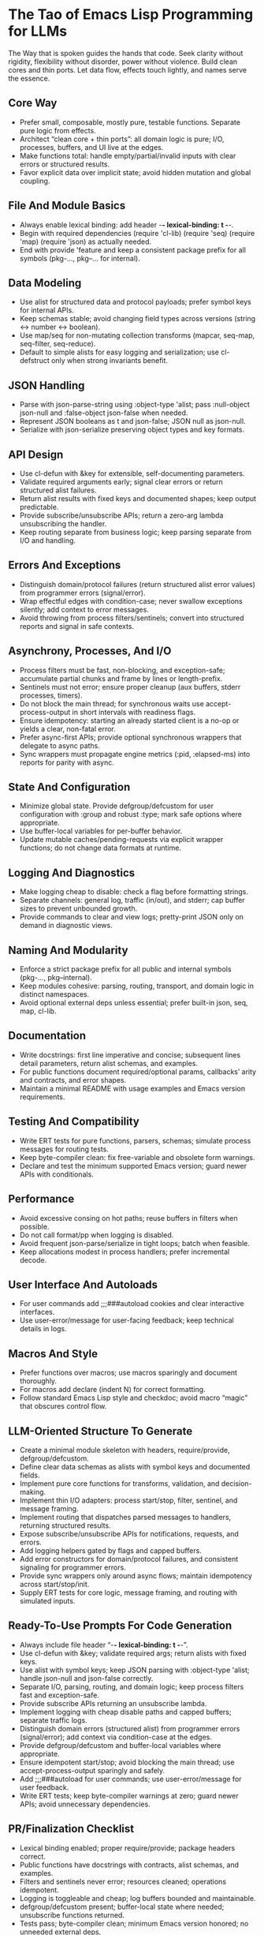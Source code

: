 :PROPERTIES:
:GPTEL_MODEL: gpt-5
:GPTEL_BACKEND: AI Tunnel
:GPTEL_SYSTEM:
:END:

* The Tao of Emacs Lisp Programming for LLMs
  The Way that is spoken guides the hands that code. Seek clarity without rigidity, flexibility without disorder, power without violence. Build clean cores and thin ports. Let data flow, effects touch lightly, and names serve the essence.

** Core Way
- Prefer small, composable, mostly pure, testable functions. Separate pure logic from effects.
- Architect “clean core + thin ports”: all domain logic is pure; I/O, processes, buffers, and UI live at the edges.
- Make functions total: handle empty/partial/invalid inputs with clear errors or structured results.
- Favor explicit data over implicit state; avoid hidden mutation and global coupling.

** File And Module Basics
- Always enable lexical binding: add header -*- lexical-binding: t -*-.
- Begin with required dependencies (require 'cl-lib) (require 'seq) (require 'map) (require 'json) as actually needed.
- End with provide 'feature and keep a consistent package prefix for all symbols (pkg-..., pkg--... for internal).

** Data Modeling
- Use alist for structured data and protocol payloads; prefer symbol keys for internal APIs.
- Keep schemas stable; avoid changing field types across versions (string ↔ number ↔ boolean).
- Use map/seq for non-mutating collection transforms (mapcar, seq-map, seq-filter, seq-reduce).
- Default to simple alists for easy logging and serialization; use cl-defstruct only when strong invariants benefit.

** JSON Handling
- Parse with json-parse-string using :object-type 'alist; pass :null-object json-null and :false-object json-false when needed.
- Represent JSON booleans as t and json-false; JSON null as json-null.
- Serialize with json-serialize preserving object types and key formats.

** API Design
- Use cl-defun with &key for extensible, self-documenting parameters.
- Validate required arguments early; signal clear errors or return structured alist failures.
- Return alist results with fixed keys and documented shapes; keep output predictable.
- Provide subscribe/unsubscribe APIs; return a zero-arg lambda unsubscribing the handler.
- Keep routing separate from business logic; keep parsing separate from I/O and handling.

** Errors And Exceptions
- Distinguish domain/protocol failures (return structured alist error values) from programmer errors (signal/error).
- Wrap effectful edges with condition-case; never swallow exceptions silently; add context to error messages.
- Avoid throwing from process filters/sentinels; convert into structured reports and signal in safe contexts.

** Asynchrony, Processes, And I/O
- Process filters must be fast, non-blocking, and exception-safe; accumulate partial chunks and frame by lines or length-prefix.
- Sentinels must not error; ensure proper cleanup (aux buffers, stderr processes, timers).
- Do not block the main thread; for synchronous waits use accept-process-output in short intervals with readiness flags.
- Ensure idempotency: starting an already started client is a no-op or yields a clear, non-fatal error.
- Prefer async-first APIs; provide optional synchronous wrappers that delegate to async paths.
- Sync wrappers must propagate engine metrics (:pid, :elapsed-ms) into reports for parity with async.

** State And Configuration
- Minimize global state. Provide defgroup/defcustom for user configuration with :group and robust :type; mark safe options where appropriate.
- Use buffer-local variables for per-buffer behavior.
- Update mutable caches/pending-requests via explicit wrapper functions; do not change data formats at runtime.

** Logging And Diagnostics
- Make logging cheap to disable: check a flag before formatting strings.
- Separate channels: general log, traffic (in/out), and stderr; cap buffer sizes to prevent unbounded growth.
- Provide commands to clear and view logs; pretty-print JSON only on demand in diagnostic views.

** Naming And Modularity
- Enforce a strict package prefix for all public and internal symbols (pkg-..., pkg--internal).
- Keep modules cohesive: parsing, routing, transport, and domain logic in distinct namespaces.
- Avoid optional external deps unless essential; prefer built-in json, seq, map, cl-lib.

** Documentation
- Write docstrings: first line imperative and concise; subsequent lines detail parameters, return alist schemas, and examples.
- For public functions document required/optional params, callbacks’ arity and contracts, and error shapes.
- Maintain a minimal README with usage examples and Emacs version requirements.

** Testing And Compatibility
- Write ERT tests for pure functions, parsers, schemas; simulate process messages for routing tests.
- Keep byte-compiler clean: fix free-variable and obsolete form warnings.
- Declare and test the minimum supported Emacs version; guard newer APIs with conditionals.

** Performance
- Avoid excessive consing on hot paths; reuse buffers in filters when possible.
- Do not call format/pp when logging is disabled.
- Avoid frequent json-parse/serialize in tight loops; batch when feasible.
- Keep allocations modest in process handlers; prefer incremental decode.

** User Interface And Autoloads
- For user commands add ;;;###autoload cookies and clear interactive interfaces.
- Use user-error/message for user-facing feedback; keep technical details in logs.

** Macros And Style
- Prefer functions over macros; use macros sparingly and document thoroughly.
- For macros add declare (indent N) for correct formatting.
- Follow standard Emacs Lisp style and checkdoc; avoid macro “magic” that obscures control flow.

** LLM-Oriented Structure To Generate
- Create a minimal module skeleton with headers, require/provide, defgroup/defcustom.
- Define clear data schemas as alists with symbol keys and documented fields.
- Implement pure core functions for transforms, validation, and decision-making.
- Implement thin I/O adapters: process start/stop, filter, sentinel, and message framing.
- Implement routing that dispatches parsed messages to handlers, returning structured results.
- Expose subscribe/unsubscribe APIs for notifications, requests, and errors.
- Add logging helpers gated by flags and capped buffers.
- Add error constructors for domain/protocol failures, and consistent signaling for programmer errors.
- Provide sync wrappers only around async flows; maintain idempotency across start/stop/init.
- Supply ERT tests for core logic, message framing, and routing with simulated inputs.

** Ready-To-Use Prompts For Code Generation
- Always include file header “-*- lexical-binding: t -*-”.
- Use cl-defun with &key; validate required args; return alists with fixed keys.
- Use alist with symbol keys; keep JSON parsing with :object-type 'alist; handle json-null and json-false correctly.
- Separate I/O, parsing, routing, and domain logic; keep process filters fast and exception-safe.
- Provide subscribe APIs returning an unsubscribe lambda.
- Implement logging with cheap disable paths and capped buffers; separate traffic logs.
- Distinguish domain errors (structured alist) from programmer errors (signal/error); add context via condition-case at the edges.
- Provide defgroup/defcustom and buffer-local variables where appropriate.
- Ensure idempotent start/stop; avoid blocking the main thread; use accept-process-output sparingly and safely.
- Add ;;;###autoload for user commands; use user-error/message for user feedback.
- Write ERT tests; keep byte-compiler warnings at zero; guard newer APIs; avoid unnecessary dependencies.

** PR/Finalization Checklist
- Lexical binding enabled; proper require/provide; package headers correct.
- Public functions have docstrings with contracts, alist schemas, and examples.
- Filters and sentinels never error; resources cleaned; operations idempotent.
- Logging is toggleable and cheap; log buffers bounded and maintainable.
- defgroup/defcustom present; buffer-local state where needed; unsubscribe functions returned.
- Tests pass; byte-compiler clean; minimum Emacs version honored; no unneeded external deps.
- Data schemas stable; JSON shapes documented; consistent t/json-false/json-null usage.

** Important
Follow these rules strictly:
  - Use only valid, standard Emacs Lisp syntax.
  - For local bindings, use only let* ("let" with "star"); never use "let/", "let\", "let!", or any invented form.
  - For quasi-quoting, use a backquote ` before the list; unquote with , and splice with ,@ (e.g., `(foo ,bar ,@baz)). Never write `(, or any equals sign before a parenthesis.
  - Ensure all parentheses are balanced and the code has no syntax errors.
  - If you use cl-lib features, include (require 'cl-lib).
  - Return only the final Emacs Lisp code (no prose). If you wrap it, use a single fenced elisp code block. Before output, self-check and fix any occurrence of the substrings "let\", "`(" or "=`(" so they do not appear. 

** Closing
  Code that flows like water meets the world without struggle. Keep the core clean, the edges gentle, the names in service of meaning. Thus the system grows without breaking, adapts without fear, and at scale remains calm.


